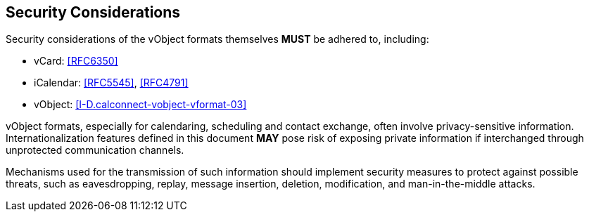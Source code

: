
[[security]]
== Security Considerations

Security considerations of the vObject formats
themselves *MUST* be adhered to, including:

* vCard: <<RFC6350>>
* iCalendar: <<RFC5545>>, <<RFC4791>>
* vObject: <<I-D.calconnect-vobject-vformat-03>>

vObject formats, especially for calendaring, scheduling
and contact exchange, often involve privacy-sensitive information.
Internationalization features defined in this document
*MAY* pose risk of exposing private information if
interchanged through unprotected communication channels.

Mechanisms used for the transmission of such information
should implement security measures to protect against possible threats,
such as eavesdropping, replay, message insertion, deletion,
modification, and man-in-the-middle attacks.
